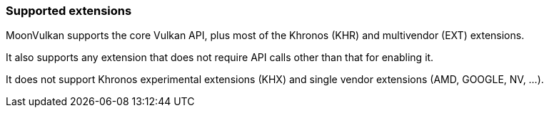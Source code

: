 
[[extensions]]
=== Supported extensions

MoonVulkan supports the core Vulkan API, plus most of the Khronos (KHR) and
multivendor (EXT) extensions. 

It also supports any extension that does not require API calls other than that for enabling it.

It does not support Khronos experimental extensions (KHX) and single vendor extensions (AMD, GOOGLE, NV, ...).

